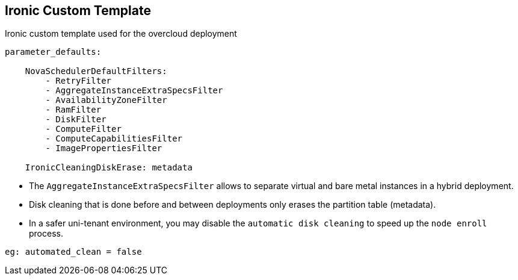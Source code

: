 :noaudio:
:scrollbar:
:data-uri:

== Ironic Custom Template

.Ironic custom template used for the overcloud deployment
----
parameter_defaults:

    NovaSchedulerDefaultFilters:
        - RetryFilter
        - AggregateInstanceExtraSpecsFilter
        - AvailabilityZoneFilter
        - RamFilter
        - DiskFilter
        - ComputeFilter
        - ComputeCapabilitiesFilter
        - ImagePropertiesFilter

    IronicCleaningDiskErase: metadata
----

* The `AggregateInstanceExtraSpecsFilter` allows to separate virtual and bare metal instances in a hybrid deployment.
* Disk cleaning that is done before and between deployments only erases the partition table (metadata).
* In a safer uni-tenant environment, you may disable the `automatic disk cleaning` to speed up the `node enroll` process.
----
eg: automated_clean = false
----

ifdef::showscript[]

Transcript:

endif::showscript[]


